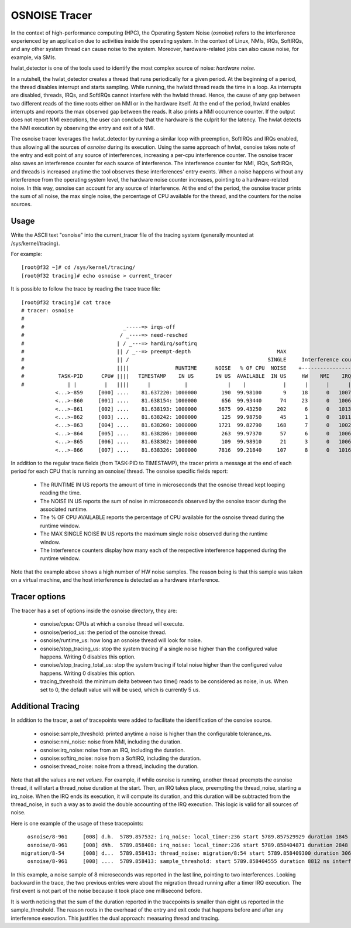 ==============
OSNOISE Tracer
==============

In the context of high-performance computing (HPC), the Operating System
Noise (*osnoise*) refers to the interference experienced by an application
due to activities inside the operating system. In the context of Linux,
NMIs, IRQs, SoftIRQs, and any other system thread can cause noise to the
system. Moreover, hardware-related jobs can also cause noise, for example,
via SMIs.

hwlat_detector is one of the tools used to identify the most complex
source of noise: *hardware noise*.

In a nutshell, the hwlat_detector creates a thread that runs
periodically for a given period. At the beginning of a period, the thread
disables interrupt and starts sampling. While running, the hwlatd
thread reads the time in a loop. As interrupts are disabled, threads,
IRQs, and SoftIRQs cannot interfere with the hwlatd thread. Hence, the
cause of any gap between two different reads of the time roots either on
NMI or in the hardware itself. At the end of the period, hwlatd enables
interrupts and reports the max observed gap between the reads. It also
prints a NMI occurrence counter. If the output does not report NMI
executions, the user can conclude that the hardware is the culprit for
the latency. The hwlat detects the NMI execution by observing
the entry and exit of a NMI.

The osnoise tracer leverages the hwlat_detector by running a
similar loop with preemption, SoftIRQs and IRQs enabled, thus allowing
all the sources of *osnoise* during its execution. Using the same approach
of hwlat, osnoise takes note of the entry and exit point of any
source of interferences, increasing a per-cpu interference counter. The
osnoise tracer also saves an interference counter for each source of
interference. The interference counter for NMI, IRQs, SoftIRQs, and
threads is increased anytime the tool observes these interferences' entry
events. When a noise happens without any interference from the operating
system level, the hardware noise counter increases, pointing to a
hardware-related noise. In this way, osnoise can account for any
source of interference. At the end of the period, the osnoise tracer
prints the sum of all noise, the max single noise, the percentage of CPU
available for the thread, and the counters for the noise sources.

Usage
-----

Write the ASCII text "osnoise" into the current_tracer file of the
tracing system (generally mounted at /sys/kernel/tracing).

For example::

        [root@f32 ~]# cd /sys/kernel/tracing/
        [root@f32 tracing]# echo osnoise > current_tracer

It is possible to follow the trace by reading the trace trace file::

        [root@f32 tracing]# cat trace
        # tracer: osnoise
        #
        #                                _-----=> irqs-off
        #                               / _----=> need-resched
        #                              | / _---=> hardirq/softirq
        #                              || / _--=> preempt-depth                            MAX
        #                              || /                                             SINGLE     Interference counters:
        #                              ||||               RUNTIME      NOISE   % OF CPU  NOISE    +-----------------------------+
        #           TASK-PID      CPU# ||||   TIMESTAMP    IN US       IN US  AVAILABLE  IN US     HW    NMI    IRQ   SIRQ THREAD
        #              | |         |   ||||      |           |             |    |            |      |      |      |      |      |
                   <...>-859     [000] ....    81.637220: 1000000        190  99.98100       9     18      0   1007     18      1
                   <...>-860     [001] ....    81.638154: 1000000        656  99.93440      74     23      0   1006     16      3
                   <...>-861     [002] ....    81.638193: 1000000       5675  99.43250     202      6      0   1013     25     21
                   <...>-862     [003] ....    81.638242: 1000000        125  99.98750      45      1      0   1011     23      0
                   <...>-863     [004] ....    81.638260: 1000000       1721  99.82790     168      7      0   1002     49     41
                   <...>-864     [005] ....    81.638286: 1000000        263  99.97370      57      6      0   1006     26      2
                   <...>-865     [006] ....    81.638302: 1000000        109  99.98910      21      3      0   1006     18      1
                   <...>-866     [007] ....    81.638326: 1000000       7816  99.21840     107      8      0   1016     39     19

In addition to the regular trace fields (from TASK-PID to TIMESTAMP), the
tracer prints a message at the end of each period for each CPU that is
running an osnoise/ thread. The osnoise specific fields report:


 - The RUNTIME IN US reports the amount of time in microseconds that
   the osnoise thread kept looping reading the time.
 - The NOISE IN US reports the sum of noise in microseconds observed
   by the osnoise tracer during the associated runtime.
 - The % OF CPU AVAILABLE reports the percentage of CPU available for
   the osnoise thread during the runtime window.
 - The MAX SINGLE NOISE IN US reports the maximum single noise observed
   during the runtime window.
 - The Interference counters display how many each of the respective
   interference happened during the runtime window.

Note that the example above shows a high number of HW noise samples.
The reason being is that this sample was taken on a virtual machine,
and the host interference is detected as a hardware interference.

Tracer options
---------------------

The tracer has a set of options inside the osnoise directory, they are:

 - osnoise/cpus: CPUs at which a osnoise thread will execute.
 - osnoise/period_us: the period of the osnoise thread.
 - osnoise/runtime_us: how long an osnoise thread will look for noise.
 - osnoise/stop_tracing_us: stop the system tracing if a single noise
   higher than the configured value happens. Writing 0 disables this
   option.
 - osnoise/stop_tracing_total_us: stop the system tracing if total noise
   higher than the configured value happens. Writing 0 disables this
   option.
 - tracing_threshold: the minimum delta between two time() reads to be
   considered as noise, in us. When set to 0, the default value will
   will be used, which is currently 5 us.

Additional Tracing
------------------

In addition to the tracer, a set of tracepoints were added to
facilitate the identification of the osnoise source.

 - osnoise:sample_threshold: printed anytime a noise is higher than
   the configurable tolerance_ns.
 - osnoise:nmi_noise: noise from NMI, including the duration.
 - osnoise:irq_noise: noise from an IRQ, including the duration.
 - osnoise:softirq_noise: noise from a SoftIRQ, including the
   duration.
 - osnoise:thread_noise: noise from a thread, including the duration.

Note that all the values are *net values*. For example, if while osnoise
is running, another thread preempts the osnoise thread, it will start a
thread_noise duration at the start. Then, an IRQ takes place, preempting
the thread_noise, starting a irq_noise. When the IRQ ends its execution,
it will compute its duration, and this duration will be subtracted from
the thread_noise, in such a way as to avoid the double accounting of the
IRQ execution. This logic is valid for all sources of noise.

Here is one example of the usage of these tracepoints::

       osnoise/8-961     [008] d.h.  5789.857532: irq_noise: local_timer:236 start 5789.857529929 duration 1845 ns
       osnoise/8-961     [008] dNh.  5789.858408: irq_noise: local_timer:236 start 5789.858404871 duration 2848 ns
     migration/8-54      [008] d...  5789.858413: thread_noise: migration/8:54 start 5789.858409300 duration 3068 ns
       osnoise/8-961     [008] ....  5789.858413: sample_threshold: start 5789.858404555 duration 8812 ns interferences 2

In this example, a noise sample of 8 microseconds was reported in the last
line, pointing to two interferences. Looking backward in the trace, the
two previous entries were about the migration thread running after a
timer IRQ execution. The first event is not part of the noise because
it took place one millisecond before.

It is worth noticing that the sum of the duration reported in the
tracepoints is smaller than eight us reported in the sample_threshold.
The reason roots in the overhead of the entry and exit code that happens
before and after any interference execution. This justifies the dual
approach: measuring thread and tracing.
